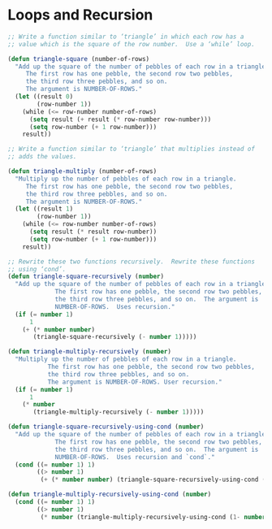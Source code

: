 * Loops and Recursion

#+BEGIN_SRC emacs-lisp
  ;; Write a function similar to ‘triangle’ in which each row has a
  ;; value which is the square of the row number.  Use a ‘while’ loop.

  (defun triangle-square (number-of-rows)
    "Add up the square of the number of pebbles of each row in a triangle.
       The first row has one pebble, the second row two pebbles,
       the third row three pebbles, and so on.
       The argument is NUMBER-OF-ROWS."
    (let ((result 0)
          (row-number 1))
      (while (<= row-number number-of-rows)
        (setq result (+ result (* row-number row-number)))
        (setq row-number (+ 1 row-number)))
      result))
#+END_SRC

#+BEGIN_SRC emacs-lisp
  ;; Write a function similar to ‘triangle’ that multiplies instead of
  ;; adds the values.

  (defun triangle-multiply (number-of-rows)
    "Multiply up the number of pebbles of each row in a triangle.
       The first row has one pebble, the second row two pebbles,
       the third row three pebbles, and so on.
       The argument is NUMBER-OF-ROWS."
    (let ((result 1)
          (row-number 1))
      (while (<= row-number number-of-rows)
        (setq result (* result row-number))
        (setq row-number (+ 1 row-number)))
      result))
#+END_SRC


#+BEGIN_SRC emacs-lisp
  ;; Rewrite these two functions recursively.  Rewrite these functions
  ;; using ‘cond’.
  (defun triangle-square-recursively (number)
    "Add up the square of the number of pebbles of each row in a triangle.
               The first row has one pebble, the second row two pebbles,
               the third row three pebbles, and so on.  The argument is
               NUMBER-OF-ROWS.  Uses recursion."
    (if (= number 1)
        1
      (+ (* number number)
         (triangle-square-recursively (- number 1)))))

  (defun triangle-multiply-recursively (number)
    "Multiply up the number of pebbles of each row in a triangle.
             The first row has one pebble, the second row two pebbles,
             the third row three pebbles, and so on.
             The argument is NUMBER-OF-ROWS. User recursion."
    (if (= number 1)
        1
      (* number
         (triangle-multiply-recursively (- number 1)))))

  (defun triangle-square-recursively-using-cond (number)
    "Add up the square of the number of pebbles of each row in a triangle.
               The first row has one pebble, the second row two pebbles,
               the third row three pebbles, and so on.  The argument is
               NUMBER-OF-ROWS.  Uses recursion and `cond`."
    (cond ((= number 1) 1)
          ((> number 1)
           (+ (* number number) (triangle-square-recursively-using-cond (1- number))))))

  (defun triangle-multiply-recursively-using-cond (number)
    (cond ((= number 1) 1)
          ((> number 1)
           (* number (triangle-multiply-recursively-using-cond (1- number))))))
#+END_SRC
